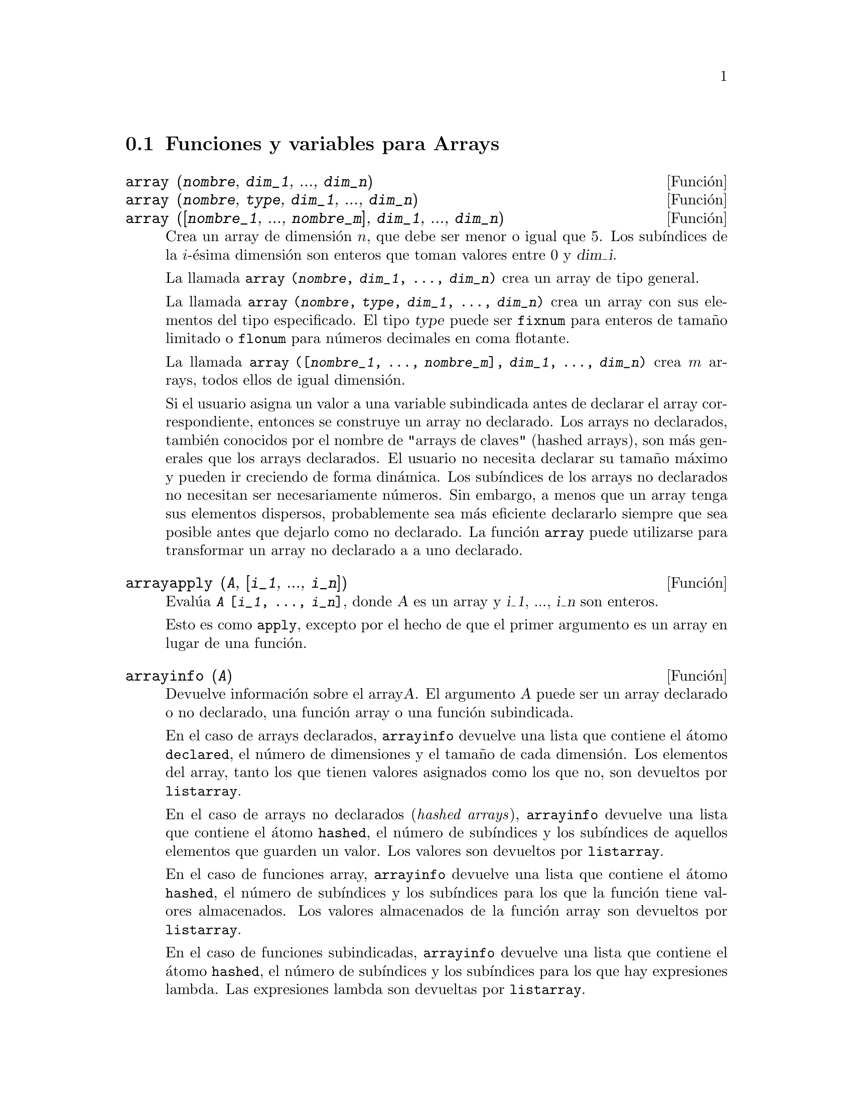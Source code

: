 @c english version 1.15
@menu
* Funciones y variables para Arrays::  
@end menu

@node Funciones y variables para Arrays,  , Arrays, Arrays
@section Funciones y variables para Arrays

@deffn {Funci@'on} array (@var{nombre}, @var{dim_1}, ..., @var{dim_n})
@deffnx {Funci@'on} array (@var{nombre}, @var{type}, @var{dim_1}, ..., @var{dim_n})
@deffnx {Funci@'on} array ([@var{nombre_1}, ..., @var{nombre_m}], @var{dim_1}, ..., @var{dim_n})

Crea un array de dimensi@'on @math{n}, que debe ser menor o igual que 5. Los sub@'{@dotless{i}}ndices de la @math{i}-@'esima dimensi@'on son enteros que toman valores entre 0 y @var{dim_i}.  

La llamada @code{array (@var{nombre}, @var{dim_1}, ..., @var{dim_n})} crea un array de tipo general.

La llamada @code{array (@var{nombre}, @var{type}, @var{dim_1}, ..., @var{dim_n})} crea un array con sus elementos del tipo especificado. El tipo @var{type} puede ser @code{fixnum} para enteros de tama@~no limitado o @code{flonum} para n@'umeros decimales en coma flotante.

La llamada @code{array ([@var{nombre_1}, ..., @var{nombre_m}], @var{dim_1}, ..., @var{dim_n})}
crea @math{m} arrays,  todos ellos de igual dimensi@'on.
@c SAME TYPE AS WELL ??

@c THIS DISCUSSION OF UNDECLARED ARRAYS REALLY WANTS TO BE SOMEWHERE ELSE
Si el usuario asigna un valor a una variable subindicada antes de declarar el array correspondiente, entonces se construye un array no declarado. Los arrays no declarados, tambi@'en conocidos por el nombre de "arrays de claves" (hashed arrays), son m@'as generales que los arrays declarados. El usuario no necesita declarar su tama@~no m@'aximo y pueden ir creciendo de forma din@'amica. Los sub@'{@dotless{i}}ndices de los arrays no declarados no necesitan ser necesariamente n@'umeros. Sin embargo, a menos que un array tenga sus elementos dispersos, probablemente sea m@'as eficiente declararlo siempre que sea posible antes que dejarlo como no declarado. La funci@'on @code{array} puede utilizarse para transformar un array no declarado a a uno declarado.
@c HOW DOES ONE CHANGE AN UNDECLARED ARRAY INTO A DECLARED ARRAY EXACTLY ??

@end deffn

@deffn {Funci@'on} arrayapply (@var{A}, [@var{i_1}, ..., @var{i_n}])
Eval@'ua @code{@var{A} [@var{i_1}, ..., @var{i_n}]}, donde @var{A} es un array y @var{i_1}, ..., @var{i_n} son enteros.

Esto es como @code{apply}, excepto por el hecho de que el primer argumento es un array en lugar de una funci@'on.

@end deffn

@deffn {Funci@'on} arrayinfo (@var{A})
Devuelve informaci@'on sobre el array@var{A}.
El argumento @var{A} puede ser un array declarado o no declarado,
una funci@'on array o una funci@'on subindicada.

En el caso de arrays declarados, @code{arrayinfo} devuelve una
lista que contiene el @'atomo @code{declared}, el n@'umero de
dimensiones y el tama@~no de cada dimensi@'on.
Los elementos del array, tanto los que tienen valores
asignados como los que no, son devueltos por @code{listarray}.

En el caso de arrays no declarados (@i{hashed arrays}), @code{arrayinfo}
devuelve una lista que contiene el @'atomo @code{hashed}, el n@'umero
de sub@'{@dotless{i}}ndices y los sub@'{@dotless{i}}ndices de aquellos
elementos que guarden un valor. Los valores son devueltos por @code{listarray}.

En el caso de funciones array, @code{arrayinfo} devuelve una lista que 
contiene el @'atomo @code{hashed}, el n@'umero de sub@'{@dotless{i}}ndices
y los sub@'{@dotless{i}}ndices para los que la funci@'on tiene valores almacenados.
Los valores almacenados de la funci@'on array son devueltos por @code{listarray}.

En el caso de funciones subindicadas, @code{arrayinfo} devuelve una lista que
contiene el @'atomo @code{hashed}, el n@'umero de sub@'{@dotless{i}}ndices y
los sub@'{@dotless{i}}ndices para los que hay expresiones lambda.
Las expresiones lambda son devueltas por @code{listarray}.

Ejemplos:

@code{arrayinfo} y @code{listarray} aplicadas a una array declarado.

@c ===beg===
@c array (aa, 2, 3);
@c aa [2, 3] : %pi;
@c aa [1, 2] : %e;
@c arrayinfo (aa);
@c listarray (aa);
@c ===end===
@example
(%i1) array (aa, 2, 3);
(%o1)                          aa
(%i2) aa [2, 3] : %pi;
(%o2)                          %pi
(%i3) aa [1, 2] : %e;
(%o3)                          %e
(%i4) arrayinfo (aa);
(%o4)                 [declared, 2, [2, 3]]
(%i5) listarray (aa);
(%o5) [#####, #####, #####, #####, #####, #####, %e, #####, 
                                        #####, #####, #####, %pi]
@end example

@code{arrayinfo} y @code{listarray} aplicadas a una array no declarado (@i{hashed arrays}).

@c ===beg===
@c bb [FOO] : (a + b)^2;
@c bb [BAR] : (c - d)^3;
@c arrayinfo (bb);
@c listarray (bb);
@c ===end===
@example
(%i1) bb [FOO] : (a + b)^2;
                                   2
(%o1)                       (b + a)
(%i2) bb [BAR] : (c - d)^3;
                                   3
(%o2)                       (c - d)
(%i3) arrayinfo (bb);
(%o3)               [hashed, 1, [BAR], [FOO]]
(%i4) listarray (bb);
                              3         2
(%o4)                 [(c - d) , (b + a) ]
@end example

@code{arrayinfo} y @code{listarray} aplicadas a una funci@'on array.

@c ===beg===
@c cc [x, y] := y / x;
@c cc [u, v];
@c cc [4, z];
@c arrayinfo (cc);
@c listarray (cc);
@c ===end===
@example
(%i1) cc [x, y] := y / x;
                                     y
(%o1)                      cc     := -
                             x, y    x
(%i2) cc [u, v];
                                v
(%o2)                           -
                                u
(%i3) cc [4, z];
                                z
(%o3)                           -
                                4
(%i4) arrayinfo (cc);
(%o4)              [hashed, 2, [4, z], [u, v]]
(%i5) listarray (cc);
                              z  v
(%o5)                        [-, -]
                              4  u
@end example

@code{arrayinfo} y @code{listarray} aplicadas a una funci@'on subindicada.

@c ===beg===
@c dd [x] (y) := y ^ x;
@c dd [a + b];
@c dd [v - u];
@c arrayinfo (dd);
@c listarray (dd);
@c ===end===
@example
(%i1) dd [x] (y) := y ^ x;
                                     x
(%o1)                     dd (y) := y
                            x
(%i2) dd [a + b];
                                    b + a
(%o2)                  lambda([y], y     )
(%i3) dd [v - u];
                                    v - u
(%o3)                  lambda([y], y     )
(%i4) arrayinfo (dd);
(%o4)             [hashed, 1, [b + a], [v - u]]
(%i5) listarray (dd);
                         b + a                v - u
(%o5)      [lambda([y], y     ), lambda([y], y     )]
@end example

@end deffn

@deffn {Funci@'on} arraymake (@var{name}, [@var{i_1}, ..., @var{i_n}])

El resultado es una referencia a array no evaluada.

Devuelve la expresi@'on @code{@var{name} [@var{i_1}, ..., @var{i_n}]}.

Esta funci@'on es similar a @code{funmake}, excepto que el valor retornado es referencia a un array no evaluado, en lugar de una llamada a una funci@'on no evaluada.

Ejemplos:
@c ===beg===
@c arraymake (A, [1]);
@c arraymake (A, [k]);
@c arraymake (A, [i, j, 3]);
@c array (A, fixnum, 10);
@c fillarray (A, makelist (i^2, i, 1, 11));
@c arraymake (A, [5]);
@c ''%;
@c L : [a, b, c, d, e];
@c arraymake ('L, [n]);
@c ''%, n = 3;
@c A2 : make_array (fixnum, 10);
@c fillarray (A2, [1, 2, 3, 4, 5, 6, 7, 8, 9, 10]);
@c arraymake ('A2, [8]);
@c ''%;
@c ===end===

@example
(%i1) arraymake (A, [1]);
(%o1)                          A
                                1
(%i2) arraymake (A, [k]);
(%o2)                          A
                                k
(%i3) arraymake (A, [i, j, 3]);
(%o3)                       A
                             i, j, 3
(%i4) array (A, fixnum, 10);
(%o4)                           A
(%i5) fillarray (A, makelist (i^2, i, 1, 11));
(%o5)                           A
(%i6) arraymake (A, [5]); 
(%o6)                          A
                                5
(%i7) ''%;
(%o7)                          36
(%i8) L : [a, b, c, d, e];
(%o8)                    [a, b, c, d, e]
(%i9) arraymake ('L, [n]);
(%o9)                          L
                                n
(%i10) ''%, n = 3;
(%o10)                          c
(%i11) A2 : make_array (fixnum, 10);
(%o11)          @{Array:  #(0 0 0 0 0 0 0 0 0 0)@}
(%i12) fillarray (A2, [1, 2, 3, 4, 5, 6, 7, 8, 9, 10]);
(%o12)          @{Array:  #(1 2 3 4 5 6 7 8 9 10)@}
(%i13) arraymake ('A2, [8]);
(%o13)                         A2
                                 8
(%i14) ''%;
(%o14)                          9
@end example

@end deffn

@defvr {Variable del sistema} arrays
Valor por defecto: @code{[]}
La variable @code{arrays} es una lista con todos los arrays que han sido alojados,
lo que comprende a los arrays declarados por @code{array}, a los
no declarados (@i{hashed arrays}) construidos impl@'{@dotless{i}}citamente
(asignando algo al elemento de un array) y a las funciones array definidas
mediante @code{:=} y @code{define}.
Los arrays definidos mediante @code{make_array} no se incluyen en
este grupo.

V@'eanse tambi@'en
@code{array}, @code{arrayapply}, @code{arrayinfo}, @code{arraymake}, 
@code{fillarray}, @code{listarray} y @code{rearray}.

Ejemplos:

@c ===beg===
@c array (aa, 5, 7);
@c bb [FOO] : (a + b)^2;
@c cc [x] := x/100;
@c dd : make_array ('any, 7);
@c arrays;
@c ===end===
@example
(%i1) array (aa, 5, 7);
(%o1)                          aa
(%i2) bb [FOO] : (a + b)^2;
                                   2
(%o2)                       (b + a)
(%i3) cc [x] := x/100;
                                   x
(%o3)                      cc  := ---
                             x    100
(%i4) dd : make_array ('any, 7);
(%o4)       @{Array:  #(NIL NIL NIL NIL NIL NIL NIL)@}
(%i5) arrays;
(%o5)                     [aa, bb, cc]
@end example

@end defvr

@deffn {Funci@'on} bashindices (@var{expr})
Transforma la expresi@'on @var{expr} d@'andole a cada suma y producto un @'unico @'{@dotless{i}}ndice. Esto le da a @code{changevar} mayor precisi@'on cuando opera con sumas y productos. La forma del @'unico @'{@dotless{i}}ndice es @code{j@var{number}}. La cantidad @var{number} se determina en funci@'on de @code{gensumnum}, valor que puede cambiar el usuario.  Por ejemplo, haciendo @code{gensumnum:0$}.

@end deffn

@deffn {Funci@'on} fillarray (@var{A}, @var{B})
Rellena el array @var{A} con los valores de @var{B}, que puede ser una lista o array.

Si se ha declarado @var{A} de un determinado tipo en el momento de su
creaci@'on, s@'olo podr@'a contener elementos de ese tipo, produci@'endose
un error en caso de intentar asignarle un elemento de tipo distinto.

Si las dimensiones de los arrays @var{A} y @var{B} son diferentes,
@var{A} se rellena seg@'un el orden de las filas. Si no hay 
suficientes elementos en @var{B} el @'ultimo elemento se utiliza 
para cubrir el resto de @var{A}. Si hay demasiados, los elementos 
sobrantes son ignorados.

La funci@'on @code{fillarray} devuelve su primer argumento.

Ejemplos:

Creaci@'on de un array de 9 elementos y posterior relleno a partir de una lista.
@c ===beg===
@c array (a1, fixnum, 8);
@c listarray (a1);
@c fillarray (a1, [1, 2, 3, 4, 5, 6, 7, 8, 9]);
@c listarray (a1);
@c ===end===

@example
(%i1) array (a1, fixnum, 8);
(%o1)                          a1
(%i2) listarray (a1);
(%o2)              [0, 0, 0, 0, 0, 0, 0, 0, 0]
(%i3) fillarray (a1, [1, 2, 3, 4, 5, 6, 7, 8, 9]);
(%o3)                          a1
(%i4) listarray (a1);
(%o4)              [1, 2, 3, 4, 5, 6, 7, 8, 9]
@end example

Si no hay suficientes elementos para cubrir el array, se repite el
@'ultimo elemento. Si hay demasiados, los elementos 
sobrantes son ignorados.
@c ===beg===
@c a2 : make_array (fixnum, 8);
@c fillarray (a2, [1, 2, 3, 4, 5]);
@c fillarray (a2, [4]);
@c fillarray (a2, makelist (i, i, 1, 100));
@c ===end===

@example
(%i1) a2 : make_array (fixnum, 8);
(%o1)             @{Array:  #(0 0 0 0 0 0 0 0)@}
(%i2) fillarray (a2, [1, 2, 3, 4, 5]);
(%o2)             @{Array:  #(1 2 3 4 5 5 5 5)@}
(%i3) fillarray (a2, [4]);
(%o3)             @{Array:  #(4 4 4 4 4 4 4 4)@}
(%i4) fillarray (a2, makelist (i, i, 1, 100));
(%o4)             @{Array:  #(1 2 3 4 5 6 7 8)@}
@end example

Arrays multidimensionales se rellenan seg@'un el orden de las filas.
@c ===beg===
@c a3 : make_array (fixnum, 2, 5);
@c fillarray (a3, [1, 2, 3, 4, 5, 6, 7, 8, 9, 10]);
@c a4 : make_array (fixnum, 5, 2);
@c fillarray (a4, a3);
@c ===end===

@example
(%i1) a3 : make_array (fixnum, 2, 5);
(%o1)        @{Array:  #2A((0 0 0 0 0) (0 0 0 0 0))@}
(%i2) fillarray (a3, [1, 2, 3, 4, 5, 6, 7, 8, 9, 10]);
(%o2)        @{Array:  #2A((1 2 3 4 5) (6 7 8 9 10))@}
(%i3) a4 : make_array (fixnum, 5, 2);
(%o3)     @{Array:  #2A((0 0) (0 0) (0 0) (0 0) (0 0))@}
(%i4) fillarray (a4, a3);
(%o4)     @{Array:  #2A((1 2) (3 4) (5 6) (7 8) (9 10))@}
@end example

@end deffn


@deffn {Funci@'on} listarray (@var{A})
Devuelve una lista con los elementos del array @var{A}.
El argumento @var{A} puede ser un array declarado o no declarado,
una funci@'on array o una funci@'on subindicada.

Los elementos se ordenan en primera instancia respecto del primer 
@'{@dotless{i}}ndice, despu@'es respecto del segundo @'{@dotless{i}}ndice
y as@'{@dotless{i}} sucesivamente.
La ordenaci@'on de los @'{@dotless{i}}ndices es la misma que la 
establecida por @code{orderless}.

En el caso de arrays no declarados, funciones array y funciones
subindicadas, los elementos corresponden a los @'{@dotless{i}}ndices
devueltos por @code{arrayinfo}.

Los elementos de los arrays declarados que no tienen valores asignados
(excepto @code{fixnum} y @code{flonum}) se devuelven como @code{#####}.
Los elementos sin valores asignados de los arrays @code{fixnum} y @code{flonum}
son devueltos como 0 y 0.0, respectivamente.
Los elementos sin valor asignado de los arrays no declarados, 
funciones array y funciones subindicadas no son devueltos.

Ejemplos:

@code{listarray} y @code{arrayinfo} aplicadas a un array declarado.

@c ===beg===
@c array (aa, 2, 3);
@c aa [2, 3] : %pi;
@c aa [1, 2] : %e;
@c listarray (aa);
@c arrayinfo (aa);
@c ===end===
@example
(%i1) array (aa, 2, 3);
(%o1)                          aa
(%i2) aa [2, 3] : %pi;
(%o2)                          %pi
(%i3) aa [1, 2] : %e;
(%o3)                          %e
(%i4) listarray (aa);
(%o4) [#####, #####, #####, #####, #####, #####, %e, #####, 
                                        #####, #####, #####, %pi]
(%i5) arrayinfo (aa);
(%o5)                 [declared, 2, [2, 3]]
@end example

@code{listarray} y @code{arrayinfo} aplicadas a un array no declarado (@i{hashed array}).

@c ===beg===
@c bb [FOO] : (a + b)^2;
@c bb [BAR] : (c - d)^3;
@c listarray (bb);
@c arrayinfo (bb);
@c ===end===
@example
(%i1) bb [FOO] : (a + b)^2;
                                   2
(%o1)                       (b + a)
(%i2) bb [BAR] : (c - d)^3;
                                   3
(%o2)                       (c - d)
(%i3) listarray (bb);
                              3         2
(%o3)                 [(c - d) , (b + a) ]
(%i4) arrayinfo (bb);
(%o4)               [hashed, 1, [BAR], [FOO]]
@end example

@code{listarray} y @code{arrayinfo} aplicadas a una funci@'on array.

@c ===beg===
@c cc [x, y] := y / x;
@c cc [u, v];
@c cc [4, z];
@c listarray (cc);
@c arrayinfo (cc);
@c ===end===
@example
(%i1) cc [x, y] := y / x;
                                     y
(%o1)                      cc     := -
                             x, y    x
(%i2) cc [u, v];
                                v
(%o2)                           -
                                u
(%i3) cc [4, z];
                                z
(%o3)                           -
                                4
(%i4) listarray (cc);
                              z  v
(%o4)                        [-, -]
                              4  u
(%i5) arrayinfo (cc);
(%o5)              [hashed, 2, [4, z], [u, v]]
@end example

@code{listarray} y @code{arrayinfo} aplicadas a una funci@'on subindicada.

@c ===beg===
@c dd [x] (y) := y ^ x;
@c dd [a + b];
@c dd [v - u];
@c listarray (dd);
@c arrayinfo (dd);
@c ===end===
@example
(%i1) dd [x] (y) := y ^ x;
                                     x
(%o1)                     dd (y) := y
                            x
(%i2) dd [a + b];
                                    b + a
(%o2)                  lambda([y], y     )
(%i3) dd [v - u];
                                    v - u
(%o3)                  lambda([y], y     )
(%i4) listarray (dd);
                         b + a                v - u
(%o4)      [lambda([y], y     ), lambda([y], y     )]
(%i5) arrayinfo (dd);
(%o5)             [hashed, 1, [b + a], [v - u]]
@end example

@end deffn

@deffn {Funci@'on} make_array (@var{tipo}, @var{dim_1}, ..., @var{dim_n})

Construye y devuelve un array de Lisp. El argumento @var{tipo} puede ser
@code{any}, @code{flonum}, @code{fixnum}, @code{hashed} o @code{functional}.
Hay @math{n} @'{@dotless{i}}ndices, y el @'{@dotless{i}}ndice @math{i}-@'esimo
va de  0 a @math{@var{dim_i} - 1}.

La ventaja de @code{make_array} sobre @code{array} estriba en que el valor
retornado no tiene nombre, y una vez que un puntero deja de referenciarlo,
el valor desaparece. Por ejemplo, si @code{y: make_array (...)} entonces
@code{y} apunta a un objeto que ocupa cierto espacio en la memoria, pero
despu@'es de @code{y: false}, @code{y} ya no apunta al objeto, por lo
que @'este puede ser considerado basura y posteriormente eliminado.  

Ejemplos:
@c ===beg===
@c A1 : make_array (fixnum, 10);
@c A1 [8] : 1729;
@c A1;
@c A2 : make_array (flonum, 10);
@c A2 [2] : 2.718281828;
@c A2;
@c A3 : make_array (any, 10);
@c A3 [4] : x - y - z;
@c A3;
@c A4 : make_array (fixnum, 2, 3, 5);
@c fillarray (A4, makelist (i, i, 1, 2*3*5));
@c A4 [0, 2, 1];
@c ===end===

@example
(%i1) A1 : make_array (fixnum, 10);
(%o1)           @{Array:  #(0 0 0 0 0 0 0 0 0 0)@}
(%i2) A1 [8] : 1729;
(%o2)                         1729
(%i3) A1;
(%o3)          @{Array:  #(0 0 0 0 0 0 0 0 1729 0)@}
(%i4) A2 : make_array (flonum, 10);
(%o4) @{Array:  #(0.0 0.0 0.0 0.0 0.0 0.0 0.0 0.0 0.0 0.0)@}
(%i5) A2 [2] : 2.718281828;
(%o5)                      2.718281828
(%i6) A2;
(%o6) 
     @{Array:  #(0.0 0.0 2.718281828 0.0 0.0 0.0 0.0 0.0 0.0 0.0)@}
(%i7) A3 : make_array (any, 10);
(%o7) @{Array:  #(NIL NIL NIL NIL NIL NIL NIL NIL NIL NIL)@}
(%i8) A3 [4] : x - y - z;
(%o8)                      - z - y + x
(%i9) A3;
(%o9) @{Array:  #(NIL NIL NIL NIL ((MPLUS SIMP) $X ((MTIMES SIMP)\
 -1 $Y) ((MTIMES SIMP) -1 $Z))
  NIL NIL NIL NIL NIL)@}
(%i10) A4 : make_array (fixnum, 2, 3, 5);
(%o10) @{Array:  #3A(((0 0 0 0 0) (0 0 0 0 0) (0 0 0 0 0)) ((0 0 \
0 0 0) (0 0 0 0 0) (0 0 0 0 0)))@}
(%i11) fillarray (A4, makelist (i, i, 1, 2*3*5));
(%o11) @{Array:  #3A(((1 2 3 4 5) (6 7 8 9 10) (11 12 13 14 15))
    ((16 17 18 19 20) (21 22 23 24 25) (26 27 28 29 30)))@}
(%i12) A4 [0, 2, 1];
(%o12)                         12
@end example

@end deffn

@c DOES THIS MODIFY A OR DOES IT CREATE A NEW ARRAY ??
@deffn {Funci@'on} rearray (@var{A}, @var{dim_1}, ..., @var{dim_n})
Cambia las dimensiones de un array. El nuevo array ser@'a rellenado con los elementos del viejo seg@'un el orden de las filas. Si el array antiguo era demasiado peque@~no, los elementos restantes se rellenan con @code{false}, @code{0.0} o @code{0}, dependiendo del tipo del array. El tipo del array no se puede cambiar.

@end deffn

@deffn {Funci@'on} remarray (@var{A_1}, ..., @var{A_n})
@deffnx {Funci@'on} remarray (all)
Borra los arrays y las funciones relacionadas con ellos, liberando el espacio de memoria ocupado.
Los argumentos pueden ser arrays declarados, arrays no declarados (@i{hashed arrays}), 
funciones array y funciones subindicadas.

La llamada @code{remarray (all)} borra todos los elementos de la lista global @code{arrays}.

La funci@'on @code{remarray} devuelve la lista de los arrays borrados.

@end deffn


@deffn {Funci@'on} subvar (@var{x}, @var{i})
Eval@'ua la expresi@'on subindicada @code{@var{x}[@var{i}]}.

La funci@'on @code{subvar} eval@'ua sus argumentos.

La instrucci@'on @code{arraymake (@var{x}, [@var{i}]} construye la expresi@'on @code{@var{x}[@var{i}]},
pero no la eval@'ua.

Ejemplos:

@c ===beg===
@c x : foo $
@c i : 3 $
@c subvar (x, i);
@c foo : [aa, bb, cc, dd, ee]$
@c subvar (x, i);
@c arraymake (x, [i]);
@c ''%;
@c ===end===
@example
(%i1) x : foo $

(%i2) i : 3 $

(%i3) subvar (x, i);
(%o3)                         foo
                                 3
(%i4) foo : [aa, bb, cc, dd, ee]$

(%i5) subvar (x, i);
(%o5)                          cc
(%i6) arraymake (x, [i]);
(%o6)                         foo
                                 3
(%i7) ''%;
(%o7)                          cc
@end example

@end deffn


@c THIS IS REALLY CONFUSING
@defvr {Variable opcional} use_fast_arrays
Valor por defecto: @code{false}

Si @code{use_fast_arrays} vale @code{true} entonces tan solo se reconocen dos tipos de arrays. 

@c AQUI QUEDAN TRES PARRAFOS SIN TRADUCIR
 
@end defvr

